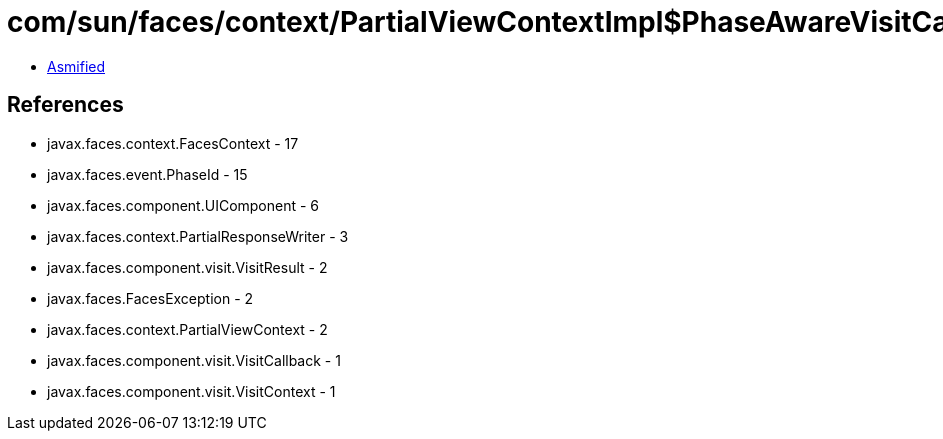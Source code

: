 = com/sun/faces/context/PartialViewContextImpl$PhaseAwareVisitCallback.class

 - link:PartialViewContextImpl$PhaseAwareVisitCallback-asmified.java[Asmified]

== References

 - javax.faces.context.FacesContext - 17
 - javax.faces.event.PhaseId - 15
 - javax.faces.component.UIComponent - 6
 - javax.faces.context.PartialResponseWriter - 3
 - javax.faces.component.visit.VisitResult - 2
 - javax.faces.FacesException - 2
 - javax.faces.context.PartialViewContext - 2
 - javax.faces.component.visit.VisitCallback - 1
 - javax.faces.component.visit.VisitContext - 1
